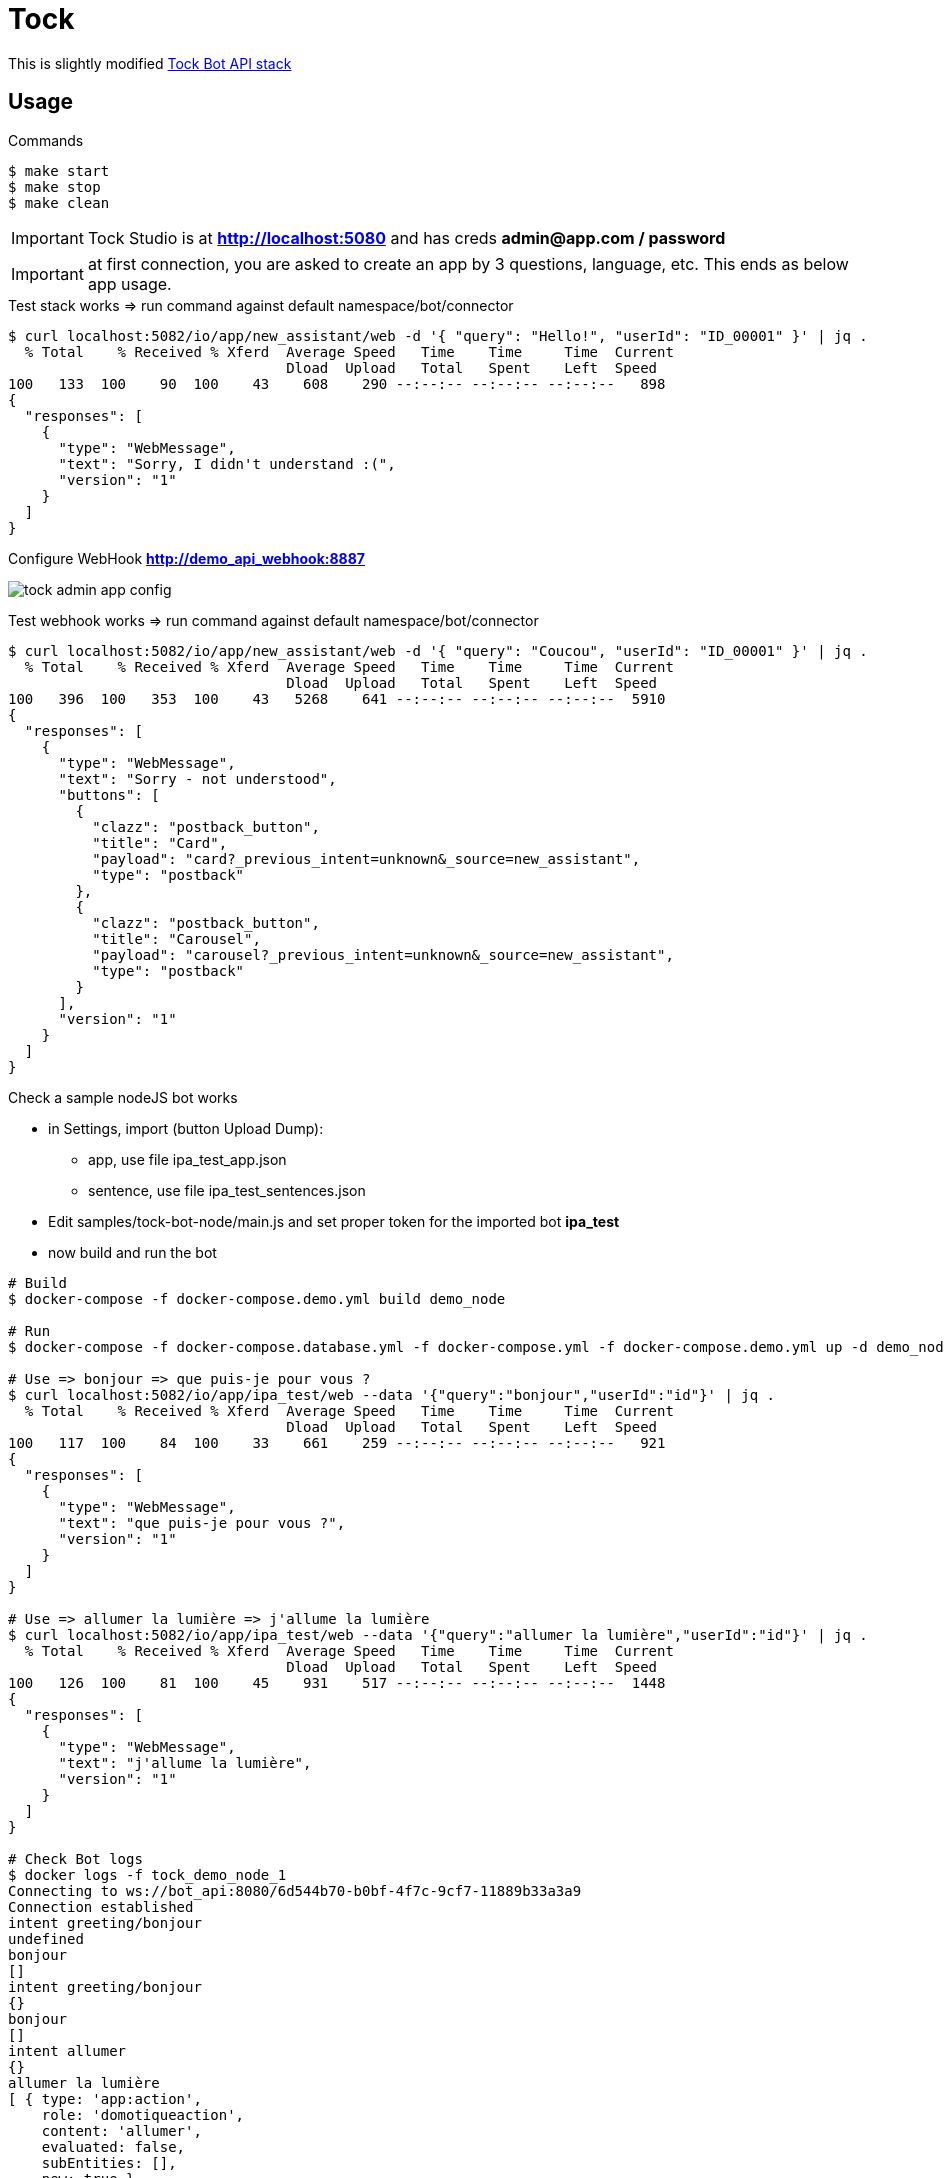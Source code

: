 = Tock
:hardbreaks:

This is slightly modified link:https://github.com/theopenconversationkit/tock-docker[Tock Bot API stack]

== Usage

.Commands
[source,bash]
----
$ make start
$ make stop
$ make clean
----

IMPORTANT: Tock Studio is at *http://localhost:5080* and has creds *admin@app.com / password*

IMPORTANT: at first connection, you are asked to create an app by 3 questions, language, etc. This ends as below app usage.

.Test stack works => run command against default namespace/bot/connector
[source, bash]
----
$ curl localhost:5082/io/app/new_assistant/web -d '{ "query": "Hello!", "userId": "ID_00001" }' | jq .
  % Total    % Received % Xferd  Average Speed   Time    Time     Time  Current
                                 Dload  Upload   Total   Spent    Left  Speed
100   133  100    90  100    43    608    290 --:--:-- --:--:-- --:--:--   898
{
  "responses": [
    {
      "type": "WebMessage",
      "text": "Sorry, I didn't understand :(",
      "version": "1"
    }
  ]
}
----

.Configure WebHook *http://demo_api_webhook:8887*
image:images/tock-admin-app-config.png[]

.Test webhook works => run command against default namespace/bot/connector
[source, bash]
----
$ curl localhost:5082/io/app/new_assistant/web -d '{ "query": "Coucou", "userId": "ID_00001" }' | jq .
  % Total    % Received % Xferd  Average Speed   Time    Time     Time  Current
                                 Dload  Upload   Total   Spent    Left  Speed
100   396  100   353  100    43   5268    641 --:--:-- --:--:-- --:--:--  5910
{
  "responses": [
    {
      "type": "WebMessage",
      "text": "Sorry - not understood",
      "buttons": [
        {
          "clazz": "postback_button",
          "title": "Card",
          "payload": "card?_previous_intent=unknown&_source=new_assistant",
          "type": "postback"
        },
        {
          "clazz": "postback_button",
          "title": "Carousel",
          "payload": "carousel?_previous_intent=unknown&_source=new_assistant",
          "type": "postback"
        }
      ],
      "version": "1"
    }
  ]
}
----

.Check a sample nodeJS bot works
* in Settings, import (button Upload Dump):
** app, use file ipa_test_app.json
** sentence, use file ipa_test_sentences.json
* Edit samples/tock-bot-node/main.js and set proper token for the imported bot *ipa_test*
* now build and run the bot

[source,bash]
----
# Build
$ docker-compose -f docker-compose.demo.yml build demo_node

# Run
$ docker-compose -f docker-compose.database.yml -f docker-compose.yml -f docker-compose.demo.yml up -d demo_node

# Use => bonjour => que puis-je pour vous ?
$ curl localhost:5082/io/app/ipa_test/web --data '{"query":"bonjour","userId":"id"}' | jq .
  % Total    % Received % Xferd  Average Speed   Time    Time     Time  Current
                                 Dload  Upload   Total   Spent    Left  Speed
100   117  100    84  100    33    661    259 --:--:-- --:--:-- --:--:--   921
{
  "responses": [
    {
      "type": "WebMessage",
      "text": "que puis-je pour vous ?",
      "version": "1"
    }
  ]
}

# Use => allumer la lumière => j'allume la lumière
$ curl localhost:5082/io/app/ipa_test/web --data '{"query":"allumer la lumière","userId":"id"}' | jq .
  % Total    % Received % Xferd  Average Speed   Time    Time     Time  Current
                                 Dload  Upload   Total   Spent    Left  Speed
100   126  100    81  100    45    931    517 --:--:-- --:--:-- --:--:--  1448
{
  "responses": [
    {
      "type": "WebMessage",
      "text": "j'allume la lumière",
      "version": "1"
    }
  ]
}

# Check Bot logs
$ docker logs -f tock_demo_node_1
Connecting to ws://bot_api:8080/6d544b70-b0bf-4f7c-9cf7-11889b33a3a9
Connection established
intent greeting/bonjour
undefined
bonjour
[]
intent greeting/bonjour
{}
bonjour
[]
intent allumer
{}
allumer la lumière
[ { type: 'app:action',
    role: 'domotiqueaction',
    content: 'allumer',
    evaluated: false,
    subEntities: [],
    new: true },
  { type: 'app:appliance',
    role: 'domotiqueappliance',
    content: 'lumière',
    evaluated: false,
    subEntities: [],
    new: true } ]
----


// .Check link:https://github.com/theopenconversationkit/tock-bot-samples[Kotlin Bot API]
// * uncomment section in docker-compose.demo.yml
// [source,bash]
// ----
//   # tock-bot-samples:
//   #   build: tock-bot-samples
//   #   environment:
//   #     - tock_env=integ
//   #   ports:
//   #     - "5089:8887"
// ----

// * Edit *tock-bot-samples/src/main/kotlin/StartWebsocketWithLocalhost.kt* to setup host API Key as seen in Tock Studio


== References

* link:https://doc.tock.ai/tock/fr/user/concepts/[Tock Concepts]
* link:http://doc.tock.ai/tock/api/web-connector#/[Tock Swagger API]

* link:https://flows.nodered.org/search?term=linto[Linto node-red]